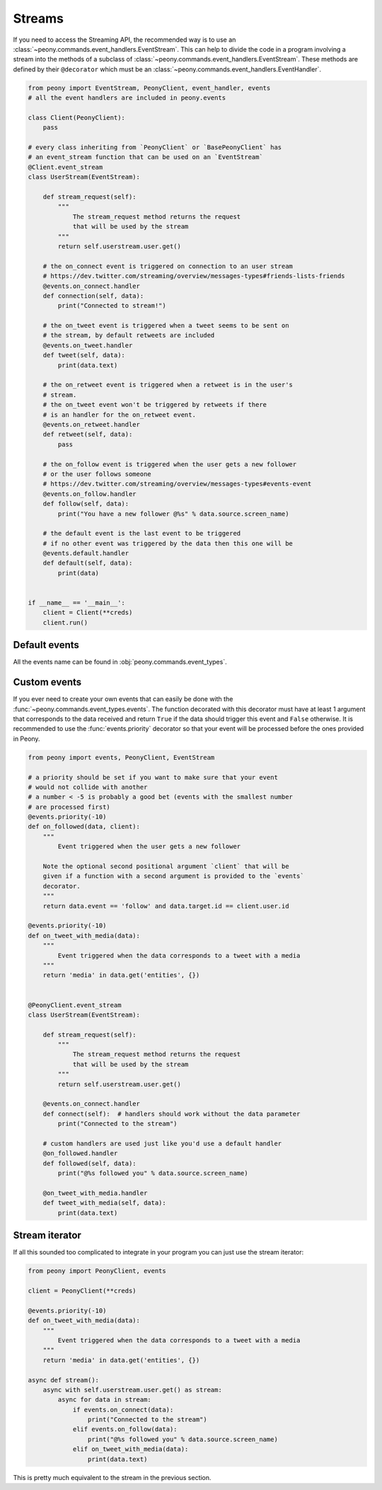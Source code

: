 =========
 Streams
=========

If you need to access the Streaming API, the recommended way is to use an
:class:`~peony.commands.event_handlers.EventStream`. This can help to divide
the code in a program involving a stream into the methods of a subclass of
:class:`~peony.commands.event_handlers.EventStream`. These methods are
defined by their ``@decorator`` which must be an
:class:`~peony.commands.event_handlers.EventHandler`.


.. code-block:: python

    from peony import EventStream, PeonyClient, event_handler, events
    # all the event handlers are included in peony.events

    class Client(PeonyClient):
        pass

    # every class inheriting from `PeonyClient` or `BasePeonyClient` has
    # an event_stream function that can be used on an `EventStream`
    @Client.event_stream
    class UserStream(EventStream):

        def stream_request(self):
            """
                The stream_request method returns the request
                that will be used by the stream
            """
            return self.userstream.user.get()

        # the on_connect event is triggered on connection to an user stream
        # https://dev.twitter.com/streaming/overview/messages-types#friends-lists-friends
        @events.on_connect.handler
        def connection(self, data):
            print("Connected to stream!")

        # the on_tweet event is triggered when a tweet seems to be sent on
        # the stream, by default retweets are included
        @events.on_tweet.handler
        def tweet(self, data):
            print(data.text)

        # the on_retweet event is triggered when a retweet is in the user's
        # stream.
        # the on_tweet event won't be triggered by retweets if there
        # is an handler for the on_retweet event.
        @events.on_retweet.handler
        def retweet(self, data):
            pass

        # the on_follow event is triggered when the user gets a new follower
        # or the user follows someone
        # https://dev.twitter.com/streaming/overview/messages-types#events-event
        @events.on_follow.handler
        def follow(self, data):
            print("You have a new follower @%s" % data.source.screen_name)

        # the default event is the last event to be triggered
        # if no other event was triggered by the data then this one will be
        @events.default.handler
        def default(self, data):
            print(data)


    if __name__ == '__main__':
        client = Client(**creds)
        client.run()

Default events
--------------

All the events name can be found in :obj:`peony.commands.event_types`.

Custom events
-------------

If you ever need to create your own events that can easily be done with
the :func:`~peony.commands.event_types.events`.
The function decorated with this decorator must have at least 1 argument that
corresponds to the data received and return ``True`` if the data should
trigger this event and ``False`` otherwise.
It is recommended to use the :func:`events.priority`
decorator so that your event will be processed before the ones provided in Peony.

.. code-block:: python

    from peony import events, PeonyClient, EventStream

    # a priority should be set if you want to make sure that your event
    # would not collide with another
    # a number < -5 is probably a good bet (events with the smallest number
    # are processed first)
    @events.priority(-10)
    def on_followed(data, client):
        """
            Event triggered when the user gets a new follower

        Note the optional second positional argument `client` that will be
        given if a function with a second argument is provided to the `events`
        decorator.
        """
        return data.event == 'follow' and data.target.id == client.user.id

    @events.priority(-10)
    def on_tweet_with_media(data):
        """
            Event triggered when the data corresponds to a tweet with a media
        """
        return 'media' in data.get('entities', {})


    @PeonyClient.event_stream
    class UserStream(EventStream):

        def stream_request(self):
            """
                The stream_request method returns the request
                that will be used by the stream
            """
            return self.userstream.user.get()

        @events.on_connect.handler
        def connect(self):  # handlers should work without the data parameter
            print("Connected to the stream")

        # custom handlers are used just like you'd use a default handler
        @on_followed.handler
        def followed(self, data):
            print("@%s followed you" % data.source.screen_name)

        @on_tweet_with_media.handler
        def tweet_with_media(self, data):
            print(data.text)

Stream iterator
---------------

If all this sounded too complicated to integrate in your program you can just
use the stream iterator:

.. code-block:: python

    from peony import PeonyClient, events

    client = PeonyClient(**creds)

    @events.priority(-10)
    def on_tweet_with_media(data):
        """
            Event triggered when the data corresponds to a tweet with a media
        """
        return 'media' in data.get('entities', {})

    async def stream():
        async with self.userstream.user.get() as stream:
            async for data in stream:
                if events.on_connect(data):
                    print("Connected to the stream")
                elif events.on_follow(data):
                    print("@%s followed you" % data.source.screen_name)
                elif on_tweet_with_media(data):
                    print(data.text)


This is pretty much equivalent to the stream in the previous section.

